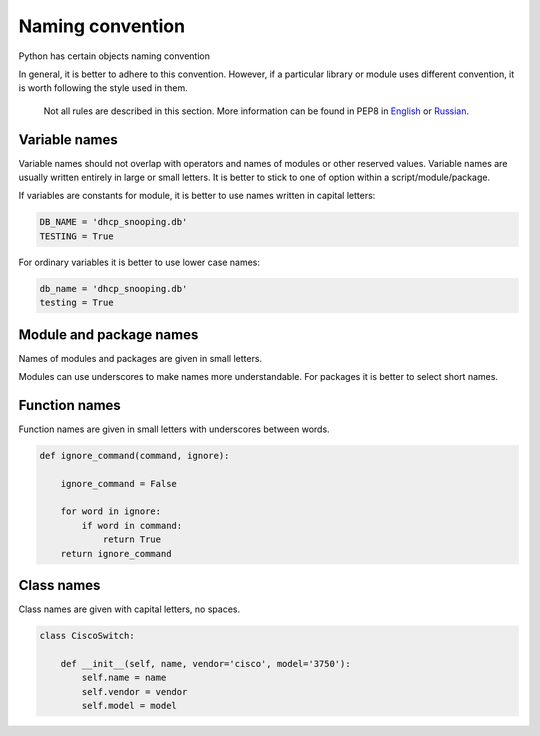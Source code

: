 Naming convention
--------------------

Python has certain objects naming convention

In general, it is better to adhere to this convention. However, if a particular
library or module uses different convention, it is worth following the style used in them.

    Not all rules are described in this section. More information can be found in PEP8 in
    `English <https://www.python.org/dev/peps/pep-0008/>`__ or
    `Russian <http://pep8.ru/doc/pep8/>`__.

Variable names
~~~~~~~~~~~~~~~~

Variable names should not overlap with operators and names of modules or other
reserved values.
Variable names are usually written entirely in large or small letters. It is
better to stick to one of option within a script/module/package.

If variables are constants for module, it is better to use names written in capital letters:

.. code:: python

    DB_NAME = 'dhcp_snooping.db'
    TESTING = True

For ordinary variables it is better to use lower case names:

.. code:: python

    db_name = 'dhcp_snooping.db'
    testing = True

Module and package names
~~~~~~~~~~~~~~~~~~~~~~~

Names of modules and packages are given in small letters.

Modules can use underscores to make names more understandable. For packages it
is better to select short names.

Function names
~~~~~~~~~~~~~

Function names are given in small letters with underscores between words.

.. code:: python

    def ignore_command(command, ignore):

        ignore_command = False

        for word in ignore:
            if word in command:
                return True
        return ignore_command

Class names
~~~~~~~~~~~~~

Class names are given with capital letters, no spaces.

.. code:: python

    class CiscoSwitch:

        def __init__(self, name, vendor='cisco', model='3750'):
            self.name = name
            self.vendor = vendor
            self.model = model


